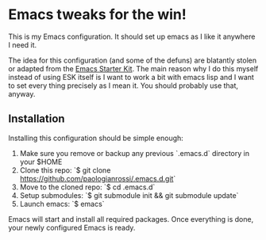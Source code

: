 * Emacs tweaks for the win!

This is my Emacs configuration. It should set up emacs as I like it
anywhere I need it.

The idea for this configuration (and some of the defuns) are blatantly
stolen or adapted from the [[https://github.com/eschulte/emacs24-starter-kit/][Emacs Starter Kit]].  The main reason why I
do this myself instead of using ESK itself is I want to work a bit
with emacs lisp and I want to set every thing precisely as I mean it.
You should probably use that, anyway.

** Installation

   Installing this configuration should be simple enough:

   1. Make sure you remove or backup any previous `.emacs.d` directory in your $HOME
   2. Clone this repo: `$ git clone https://github.com/paologianrossi/.emacs.d.git`
   3. Move to the cloned repo: `$ cd .emacs.d`
   4. Setup submodules: `$ git submodule init && git submodule update`
   5. Launch emacs: `$ emacs`

   Emacs will start and install all required packages. Once everything
   is done, your newly configured Emacs is ready.
